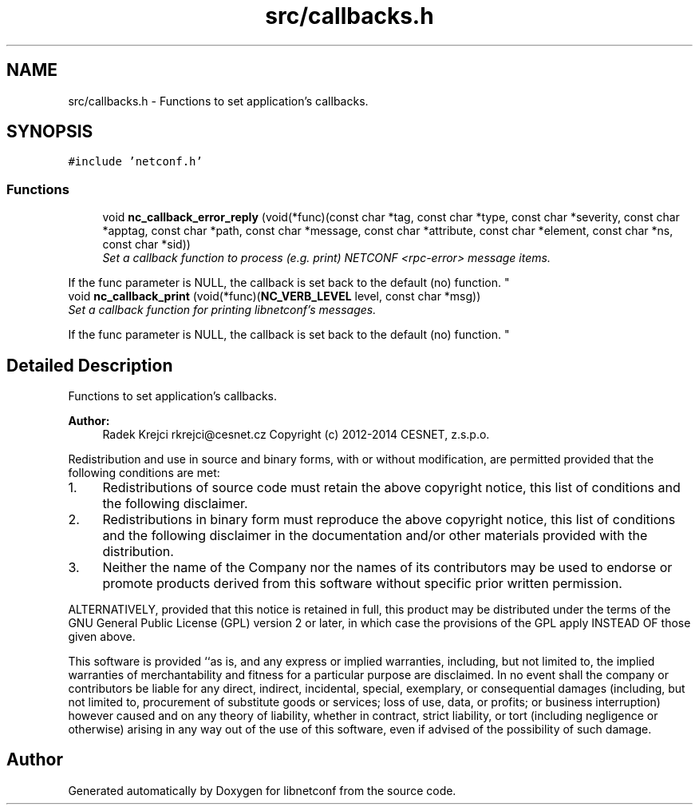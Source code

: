 .TH "src/callbacks.h" 3 "Wed Oct 29 2014" "Version 0.8.0-189_trunk" "libnetconf" \" -*- nroff -*-
.ad l
.nh
.SH NAME
src/callbacks.h \- 
Functions to set application's callbacks\&.  

.SH SYNOPSIS
.br
.PP
\fC#include 'netconf\&.h'\fP
.br

.SS "Functions"

.in +1c
.ti -1c
.RI "void \fBnc_callback_error_reply\fP (void(*func)(const char *tag, const char *type, const char *severity, const char *apptag, const char *path, const char *message, const char *attribute, const char *element, const char *ns, const char *sid))"
.br
.RI "\fISet a callback function to process (e\&.g\&. print) NETCONF <rpc-error> message items\&.
.PP
If the func parameter is NULL, the callback is set back to the default (no) function\&. \fP"
.ti -1c
.RI "void \fBnc_callback_print\fP (void(*func)(\fBNC_VERB_LEVEL\fP level, const char *msg))"
.br
.RI "\fISet a callback function for printing libnetconf's messages\&.
.PP
If the func parameter is NULL, the callback is set back to the default (no) function\&. \fP"
.in -1c
.SH "Detailed Description"
.PP 
Functions to set application's callbacks\&. 


.PP
\fBAuthor:\fP
.RS 4
Radek Krejci rkrejci@cesnet.cz Copyright (c) 2012-2014 CESNET, z\&.s\&.p\&.o\&.
.RE
.PP
Redistribution and use in source and binary forms, with or without modification, are permitted provided that the following conditions are met:
.IP "1." 4
Redistributions of source code must retain the above copyright notice, this list of conditions and the following disclaimer\&.
.IP "2." 4
Redistributions in binary form must reproduce the above copyright notice, this list of conditions and the following disclaimer in the documentation and/or other materials provided with the distribution\&.
.IP "3." 4
Neither the name of the Company nor the names of its contributors may be used to endorse or promote products derived from this software without specific prior written permission\&.
.PP
.PP
ALTERNATIVELY, provided that this notice is retained in full, this product may be distributed under the terms of the GNU General Public License (GPL) version 2 or later, in which case the provisions of the GPL apply INSTEAD OF those given above\&.
.PP
This software is provided ``as is, and any express or implied warranties, including, but not limited to, the implied warranties of merchantability and fitness for a particular purpose are disclaimed\&. In no event shall the company or contributors be liable for any direct, indirect, incidental, special, exemplary, or consequential damages (including, but not limited to, procurement of substitute goods or services; loss of use, data, or profits; or business interruption) however caused and on any theory of liability, whether in contract, strict liability, or tort (including negligence or otherwise) arising in any way out of the use of this software, even if advised of the possibility of such damage\&. 
.SH "Author"
.PP 
Generated automatically by Doxygen for libnetconf from the source code\&.

